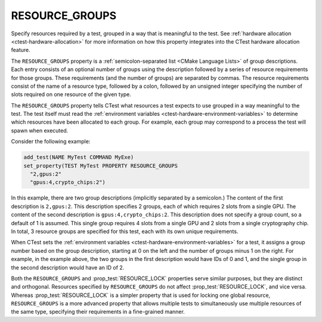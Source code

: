RESOURCE_GROUPS
---------------

Specify resources required by a test, grouped in a way that is meaningful to
the test.  See :ref:`hardware allocation <ctest-hardware-allocation>`
for more information on how this property integrates into the CTest hardware
allocation feature.

The ``RESOURCE_GROUPS`` property is a :ref:`semicolon-separated list <CMake
Language Lists>` of group descriptions. Each entry consists of an optional
number of groups using the description followed by a series of resource
requirements for those groups. These requirements (and the number of groups)
are separated by commas. The resource requirements consist of the name of a
resource type, followed by a colon, followed by an unsigned integer
specifying the number of slots required on one resource of the given type.

The ``RESOURCE_GROUPS`` property tells CTest what resources a test expects
to use grouped in a way meaningful to the test.  The test itself must read
the :ref:`environment variables <ctest-hardware-environment-variables>` to
determine which resources have been allocated to each group.  For example,
each group may correspond to a process the test will spawn when executed.

Consider the following example:

.. code-block:: cmake

  add_test(NAME MyTest COMMAND MyExe)
  set_property(TEST MyTest PROPERTY RESOURCE_GROUPS
    "2,gpus:2"
    "gpus:4,crypto_chips:2")

In this example, there are two group descriptions (implicitly separated by a
semicolon.) The content of the first description is ``2,gpus:2``. This
description specifies 2 groups, each of which requires 2 slots from a single
GPU. The content of the second description is ``gpus:4,crypto_chips:2``. This
description does not specify a group count, so a default of 1 is assumed.
This single group requires 4 slots from a single GPU and 2 slots from a
single cryptography chip. In total, 3 resource groups are specified for this
test, each with its own unique requirements.

When CTest sets the :ref:`environment variables
<ctest-hardware-environment-variables>` for a test, it assigns a group number
based on the group description, starting at 0 on the left and the number of
groups minus 1 on the right. For example, in the example above, the two
groups in the first description would have IDs of 0 and 1, and the single
group in the second description would have an ID of 2.

Both the ``RESOURCE_GROUPS`` and :prop_test:`RESOURCE_LOCK` properties serve
similar purposes, but they are distinct and orthogonal. Resources specified by
``RESOURCE_GROUPS`` do not affect :prop_test:`RESOURCE_LOCK`, and vice versa.
Whereas :prop_test:`RESOURCE_LOCK` is a simpler property that is used for
locking one global resource, ``RESOURCE_GROUPS`` is a more advanced property
that allows multiple tests to simultaneously use multiple resources of the
same type, specifying their requirements in a fine-grained manner.
